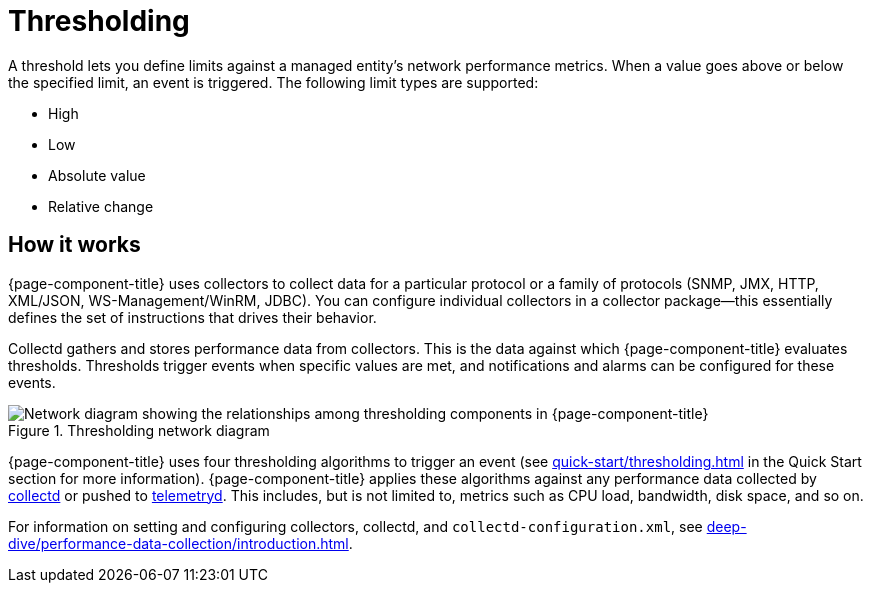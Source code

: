 
= Thresholding
:description: Overview of thresholding in OpenNMS Horizon/Meridian to define limits against a managed entity's performance metrics.

A threshold lets you define limits against a managed entity's network performance metrics.
When a value goes above or below the specified limit, an event is triggered.
The following limit types are supported:

* High
* Low
* Absolute value
* Relative change

== How it works

{page-component-title} uses collectors to collect data for a particular protocol or a family of protocols (SNMP, JMX, HTTP, XML/JSON, WS-Management/WinRM, JDBC).
You can configure individual collectors in a collector package--this essentially defines the set of instructions that drives their behavior.

Collectd gathers and stores performance data from collectors.
This is the data against which {page-component-title} evaluates thresholds.
Thresholds trigger events when specific values are met, and notifications and alarms can be configured for these events.

.Thresholding network diagram
image::thresholding/thresholding-flow.png["Network diagram showing the relationships among thresholding components in {page-component-title}"]

{page-component-title} uses four thresholding algorithms to trigger an event (see xref:quick-start/thresholding.adoc[] in the Quick Start section for more information).
{page-component-title} applies these algorithms against any performance data collected by <<deep-dive/performance-data-collection/introduction.adoc#ga-performance-mgmt, collectd>> or pushed to <<deep-dive/telemetryd/introduction.adoc#ga-telemetryd, telemetryd>>.
This includes, but is not limited to, metrics such as CPU load, bandwidth, disk space, and so on.

For information on setting and configuring collectors, collectd, and `collectd-configuration.xml`, see xref:deep-dive/performance-data-collection/introduction.adoc[].
